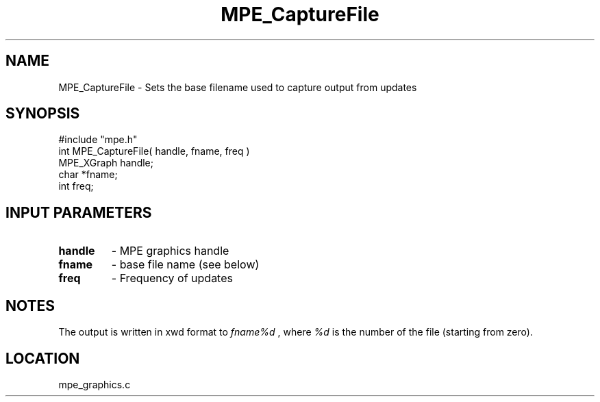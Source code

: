 .TH MPE_CaptureFile 4 "8/28/2000" " " "MPE"
.SH NAME
MPE_CaptureFile \-  Sets the base filename used to capture output from updates 
.SH SYNOPSIS
.nf
#include "mpe.h" 
int MPE_CaptureFile( handle, fname, freq )
MPE_XGraph handle;
char       *fname;
int        freq;
.fi
.SH INPUT PARAMETERS
.PD 0
.TP
.B handle 
- MPE graphics handle
.PD 1
.PD 0
.TP
.B fname  
- base file name (see below)
.PD 1
.PD 0
.TP
.B freq   
- Frequency of updates
.PD 1

.SH NOTES
The output is written in xwd format to 
.I fname%d
, where 
.I %d
is the number
of the file (starting from zero).
.SH LOCATION
mpe_graphics.c
